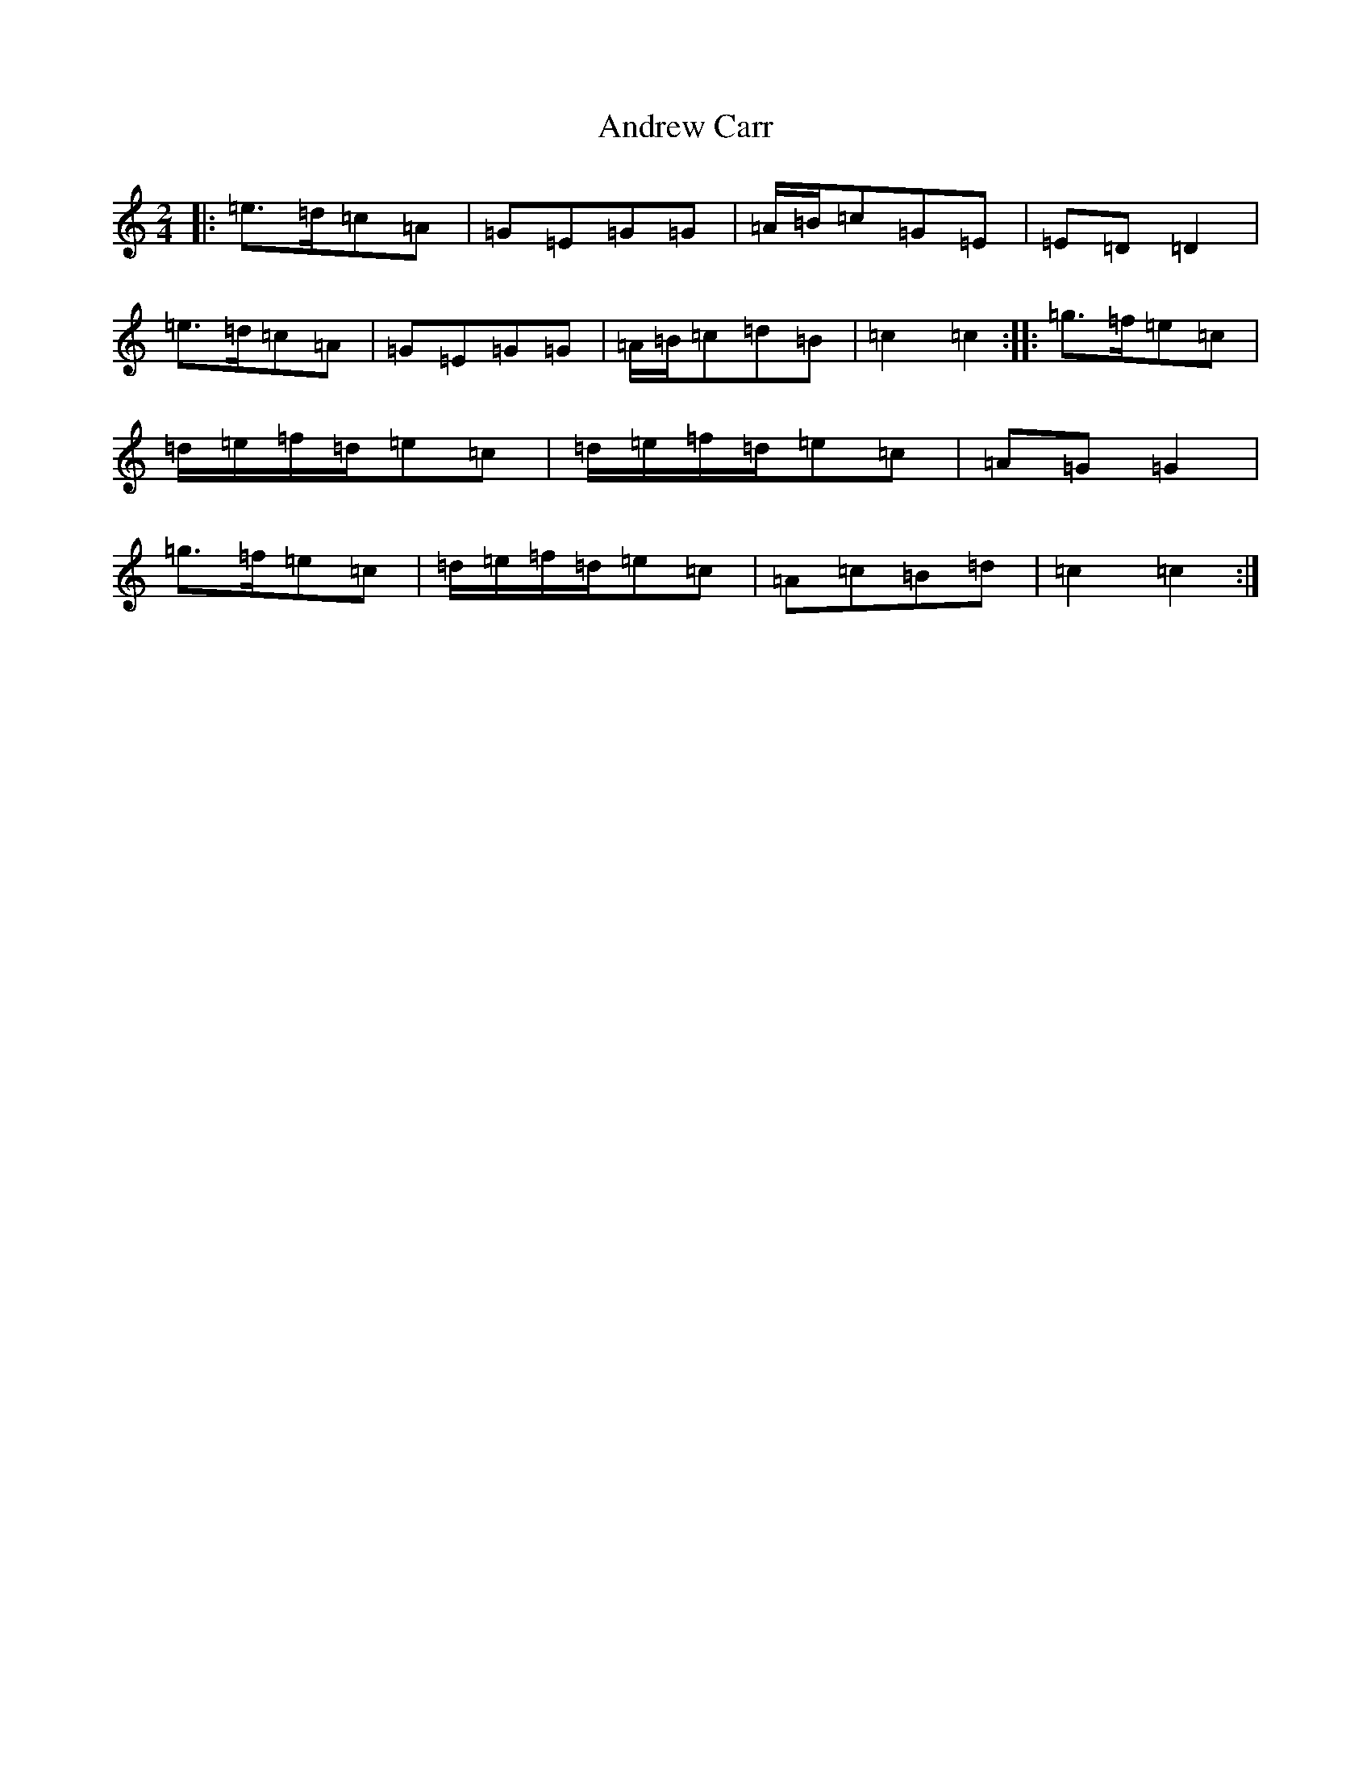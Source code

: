 X: 169
T: Andrew Carr
S: https://thesession.org/tunes/6396#setting6396
R: polka
M:2/4
L:1/8
K: C Major
|:=e>=d=c=A|=G=E=G=G|=A/2=B/2=c=G=E|=E=D=D2|=e>=d=c=A|=G=E=G=G|=A/2=B/2=c=d=B|=c2=c2:||:=g>=f=e=c|=d/2=e/2=f/2=d/2=e=c|=d/2=e/2=f/2=d/2=e=c|=A=G=G2|=g>=f=e=c|=d/2=e/2=f/2=d/2=e=c|=A=c=B=d|=c2=c2:|